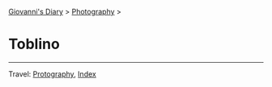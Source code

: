 #+startup: content indent

[[file:../index.org][Giovanni's Diary]] > [[file:photography.org][Photography]] >

* Toblino
#+INDEX: Giovanni's Diary!Photography!Toblino

#+CAPTION: Bird
#+NAME:   fig:bird
#+ATTR_ORG: :align center
#+ATTR_HTML: :align center
#+ATTR_HTML: :width 600px
#+ATTR_ORG: :width 600px
[[./images/toblino/toblino-bird.jpeg]]

#+CAPTION: Castle
#+NAME:   fig:castle
#+ATTR_ORG: :align center
#+ATTR_HTML: :align center
#+ATTR_HTML: :width 600px
#+ATTR_ORG: :width 600px
[[./images/toblino/toblino-castle.jpeg]]

#+CAPTION: Ducks
#+NAME:   fig:duck
#+ATTR_ORG: :align center
#+ATTR_HTML: :align center
#+ATTR_HTML: :width 600px
#+ATTR_ORG: :width 600px
[[./images/toblino/toblino-duck.jpeg]]


-----

Travel: [[file:photography.org][Protography]], [[file:../theindex.org][Index]]
